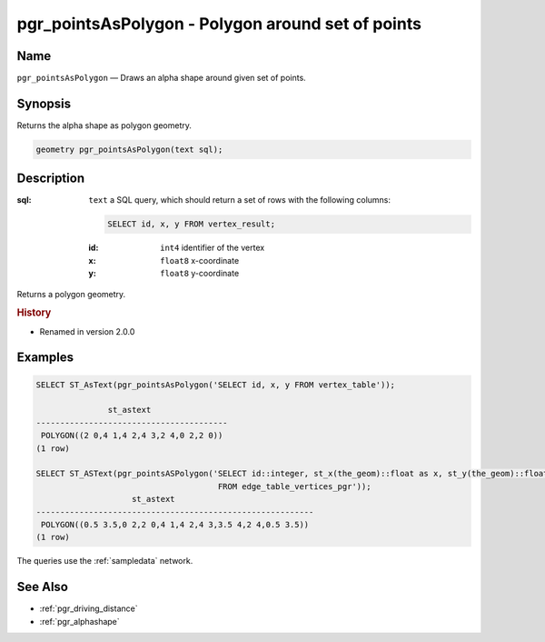 .. 
   ****************************************************************************
    pgRouting Manual
    Copyright(c) pgRouting Contributors

    This documentation is licensed under a Creative Commons Attribution-Share  
    Alike 3.0 License: http://creativecommons.org/licenses/by-sa/3.0/
   ****************************************************************************

.. _pgr_points_as_polygon:

pgr_pointsAsPolygon - Polygon around set of points
===============================================================================

.. index:: 
    single: pgr_pointsAsPolygon(text)
    module: driving_distance

Name
-------------------------------------------------------------------------------

``pgr_pointsAsPolygon`` — Draws an alpha shape around given set of points.


Synopsis
-------------------------------------------------------------------------------

Returns the alpha shape as polygon geometry.

.. code-block:: sql

    geometry pgr_pointsAsPolygon(text sql);


Description
-------------------------------------------------------------------------------

:sql: ``text`` a SQL query, which should return a set of rows with the following columns:

    .. code-block:: sql

        SELECT id, x, y FROM vertex_result;

    :id: ``int4`` identifier of the vertex
    :x: ``float8`` x-coordinate
    :y: ``float8`` y-coordinate


Returns a polygon geometry.


.. rubric:: History

* Renamed in version 2.0.0


Examples
-------------------------------------------------------------------------------

.. code-block:: sql

    SELECT ST_AsText(pgr_pointsAsPolygon('SELECT id, x, y FROM vertex_table'));

                   st_astext                
    ----------------------------------------
     POLYGON((2 0,4 1,4 2,4 3,2 4,0 2,2 0))
    (1 row)
    
    SELECT ST_ASText(pgr_pointsASPolygon('SELECT id::integer, st_x(the_geom)::float as x, st_y(the_geom)::float as y  
                                          FROM edge_table_vertices_pgr'));  
                        st_astext                         
    ----------------------------------------------------------
     POLYGON((0.5 3.5,0 2,2 0,4 1,4 2,4 3,3.5 4,2 4,0.5 3.5))
    (1 row)

The queries use the :ref:`sampledata` network.


See Also
-------------------------------------------------------------------------------

* :ref:`pgr_driving_distance`
* :ref:`pgr_alphashape`
